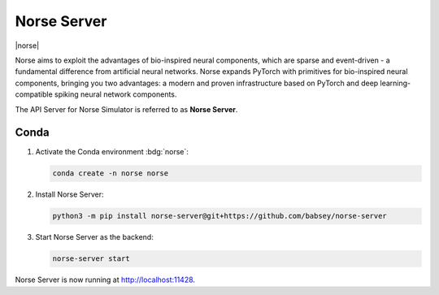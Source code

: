 .. _setup-norse-server:

Norse Server
============

|norse|

Norse aims to exploit the advantages of bio-inspired neural components, which are sparse and event-driven - a
fundamental difference from artificial neural networks. Norse expands PyTorch with primitives for bio-inspired neural
components, bringing you two advantages: a modern and proven infrastructure based on PyTorch and deep
learning-compatible spiking neural network components.

.. seeAlso::
   Read the full installation guide of Norse :doc:`here <norse:pages/installing>`.

The API Server for Norse Simulator is referred to as **Norse Server**.

Conda
-----

#. Activate the Conda environment :bdg:`norse`:

   .. code-block:: bash

      conda create -n norse norse

#. Install Norse Server:

   .. code-block:: bash

      python3 -m pip install norse-server@git+https://github.com/babsey/norse-server

#. Start Norse Server as the backend:


   .. code-block:: bash

      norse-server start

Norse Server is now running at http://localhost:11428.